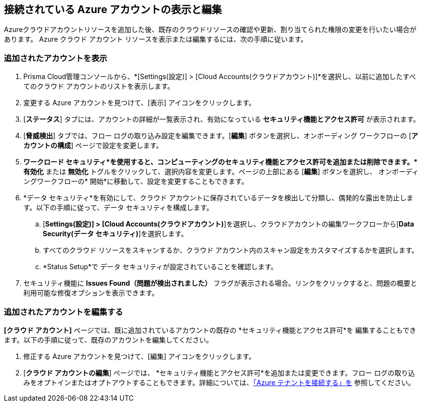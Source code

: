 == 接続されている Azure アカウントの表示と編集

Azureクラウドアカウントリソースを追加した後、既存のクラウドリソースの確認や更新、割り当てられた権限の変更を行いたい場合があります。
Azure クラウド アカウント リソースを表示または編集するには、次の手順に従います。

[.task]
[#ds]
=== 追加されたアカウントを表示

[.procedure]
. Prisma Cloud管理コンソールから、*[Settings(設定)] > [Cloud Accounts(クラウドアカウント)]*を選択し、以前に追加したすべてのクラウド アカウントのリストを表示します。

. 変更する Azure アカウントを見つけて、[表示] アイコンをクリックします。

. [*ステータス*] タブには、アカウントの詳細が一覧表示され、有効になっている *セキュリティ機能とアクセス許可* が表示されます。

. [*脅威検出*] タブでは、フロー ログの取り込み設定を編集できます。[*編集*] ボタンを選択し、オンボーディング ワークフローの [*アカウントの構成*] ページで設定を変更します。

. *ワークロード セキュリティ*を使用すると、コンピューティングのセキュリティ機能とアクセス許可を追加または削除できます。*有効化* または *無効化* トグルをクリックして、選択内容を変更します。ページの上部にある [*編集*] ボタンを選択し、 オンボーディングワークフローの* 開始*に移動して、設定を変更することもできます。

. *データ セキュリティ*を有効にして、クラウド アカウントに保存されているデータを検出して分類し、偶発的な露出を防止します。以下の手順に従って、データ セキュリティを構成します。
.. [*Settings(設定)] > [Cloud Accounts(クラウドアカウント)*]を選択し、クラウドアカウントの編集ワークフローから[*Data Security(データ セキュリティ)*]を選択します。
.. すべてのクラウド リソースをスキャンするか、クラウド アカウント内のスキャン設定をカスタマイズするかを選択します。
.. *Status Setup*で データ セキュリティが設定されていることを確認します。

. セキュリティ機能に *Issues Found（問題が検出されました）* フラグが表示される場合。リンクをクリックすると、問題の概要と利用可能な修復オプションを表示できます。

[.task]
=== 追加されたアカウントを編集する

*[クラウド アカウント]* ページでは、既に追加されているアカウントの既存の *セキュリティ機能とアクセス許可*を 編集することもできます。以下の手順に従って、既存のアカウントを編集してください。

[.procedure]
. 修正する Azure アカウントを見つけて、[編集] アイコンをクリックします。

. [*クラウド アカウントの編集*] ページでは、 *セキュリティ機能とアクセス許可*を追加または変更できます。フロー ログの取り込みをオプトインまたはオプトアウトすることもできます。詳細については、xref:connect-azure-tenant.adoc[「Azure テナントを接続する」を] 参照してください。 